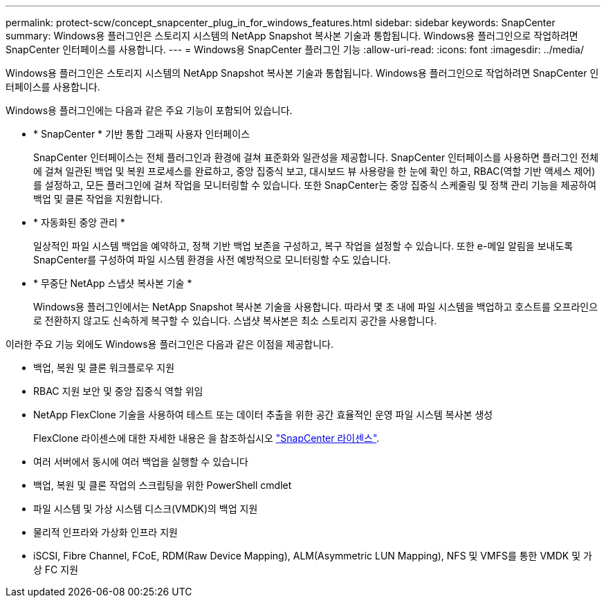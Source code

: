 ---
permalink: protect-scw/concept_snapcenter_plug_in_for_windows_features.html 
sidebar: sidebar 
keywords: SnapCenter 
summary: Windows용 플러그인은 스토리지 시스템의 NetApp Snapshot 복사본 기술과 통합됩니다. Windows용 플러그인으로 작업하려면 SnapCenter 인터페이스를 사용합니다. 
---
= Windows용 SnapCenter 플러그인 기능
:allow-uri-read: 
:icons: font
:imagesdir: ../media/


[role="lead"]
Windows용 플러그인은 스토리지 시스템의 NetApp Snapshot 복사본 기술과 통합됩니다. Windows용 플러그인으로 작업하려면 SnapCenter 인터페이스를 사용합니다.

Windows용 플러그인에는 다음과 같은 주요 기능이 포함되어 있습니다.

* * SnapCenter * 기반 통합 그래픽 사용자 인터페이스
+
SnapCenter 인터페이스는 전체 플러그인과 환경에 걸쳐 표준화와 일관성을 제공합니다. SnapCenter 인터페이스를 사용하면 플러그인 전체에 걸쳐 일관된 백업 및 복원 프로세스를 완료하고, 중앙 집중식 보고, 대시보드 뷰 사용량을 한 눈에 확인 하고, RBAC(역할 기반 액세스 제어)를 설정하고, 모든 플러그인에 걸쳐 작업을 모니터링할 수 있습니다. 또한 SnapCenter는 중앙 집중식 스케줄링 및 정책 관리 기능을 제공하여 백업 및 클론 작업을 지원합니다.

* * 자동화된 중앙 관리 *
+
일상적인 파일 시스템 백업을 예약하고, 정책 기반 백업 보존을 구성하고, 복구 작업을 설정할 수 있습니다. 또한 e-메일 알림을 보내도록 SnapCenter를 구성하여 파일 시스템 환경을 사전 예방적으로 모니터링할 수도 있습니다.

* * 무중단 NetApp 스냅샷 복사본 기술 *
+
Windows용 플러그인에서는 NetApp Snapshot 복사본 기술을 사용합니다. 따라서 몇 초 내에 파일 시스템을 백업하고 호스트를 오프라인으로 전환하지 않고도 신속하게 복구할 수 있습니다. 스냅샷 복사본은 최소 스토리지 공간을 사용합니다.



이러한 주요 기능 외에도 Windows용 플러그인은 다음과 같은 이점을 제공합니다.

* 백업, 복원 및 클론 워크플로우 지원
* RBAC 지원 보안 및 중앙 집중식 역할 위임
* NetApp FlexClone 기술을 사용하여 테스트 또는 데이터 추출을 위한 공간 효율적인 운영 파일 시스템 복사본 생성
+
FlexClone 라이센스에 대한 자세한 내용은 을 참조하십시오 link:../install/concept_snapcenter_licenses.html["SnapCenter 라이센스"^].

* 여러 서버에서 동시에 여러 백업을 실행할 수 있습니다
* 백업, 복원 및 클론 작업의 스크립팅을 위한 PowerShell cmdlet
* 파일 시스템 및 가상 시스템 디스크(VMDK)의 백업 지원
* 물리적 인프라와 가상화 인프라 지원
* iSCSI, Fibre Channel, FCoE, RDM(Raw Device Mapping), ALM(Asymmetric LUN Mapping), NFS 및 VMFS를 통한 VMDK 및 가상 FC 지원

